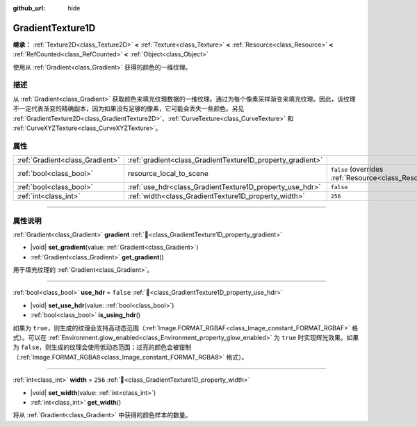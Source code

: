 :github_url: hide

.. DO NOT EDIT THIS FILE!!!
.. Generated automatically from Godot engine sources.
.. Generator: https://github.com/godotengine/godot/tree/4.3/doc/tools/make_rst.py.
.. XML source: https://github.com/godotengine/godot/tree/4.3/doc/classes/GradientTexture1D.xml.

.. _class_GradientTexture1D:

GradientTexture1D
=================

**继承：** :ref:`Texture2D<class_Texture2D>` **<** :ref:`Texture<class_Texture>` **<** :ref:`Resource<class_Resource>` **<** :ref:`RefCounted<class_RefCounted>` **<** :ref:`Object<class_Object>`

使用从 :ref:`Gradient<class_Gradient>` 获得的颜色的一维纹理。

.. rst-class:: classref-introduction-group

描述
----

从 :ref:`Gradient<class_Gradient>` 获取颜色来填充纹理数据的一维纹理。通过为每个像素采样渐变来填充纹理。因此，该纹理不一定代表渐变的精确副本，因为如果没有足够的像素，它可能会丢失一些颜色。另见 :ref:`GradientTexture2D<class_GradientTexture2D>`\ 、\ :ref:`CurveTexture<class_CurveTexture>` 和 :ref:`CurveXYZTexture<class_CurveXYZTexture>`\ 。

.. rst-class:: classref-reftable-group

属性
----

.. table::
   :widths: auto

   +---------------------------------+------------------------------------------------------------+----------------------------------------------------------------------------------------+
   | :ref:`Gradient<class_Gradient>` | :ref:`gradient<class_GradientTexture1D_property_gradient>` |                                                                                        |
   +---------------------------------+------------------------------------------------------------+----------------------------------------------------------------------------------------+
   | :ref:`bool<class_bool>`         | resource_local_to_scene                                    | ``false`` (overrides :ref:`Resource<class_Resource_property_resource_local_to_scene>`) |
   +---------------------------------+------------------------------------------------------------+----------------------------------------------------------------------------------------+
   | :ref:`bool<class_bool>`         | :ref:`use_hdr<class_GradientTexture1D_property_use_hdr>`   | ``false``                                                                              |
   +---------------------------------+------------------------------------------------------------+----------------------------------------------------------------------------------------+
   | :ref:`int<class_int>`           | :ref:`width<class_GradientTexture1D_property_width>`       | ``256``                                                                                |
   +---------------------------------+------------------------------------------------------------+----------------------------------------------------------------------------------------+

.. rst-class:: classref-section-separator

----

.. rst-class:: classref-descriptions-group

属性说明
--------

.. _class_GradientTexture1D_property_gradient:

.. rst-class:: classref-property

:ref:`Gradient<class_Gradient>` **gradient** :ref:`🔗<class_GradientTexture1D_property_gradient>`

.. rst-class:: classref-property-setget

- |void| **set_gradient**\ (\ value\: :ref:`Gradient<class_Gradient>`\ )
- :ref:`Gradient<class_Gradient>` **get_gradient**\ (\ )

用于填充纹理的 :ref:`Gradient<class_Gradient>`\ 。

.. rst-class:: classref-item-separator

----

.. _class_GradientTexture1D_property_use_hdr:

.. rst-class:: classref-property

:ref:`bool<class_bool>` **use_hdr** = ``false`` :ref:`🔗<class_GradientTexture1D_property_use_hdr>`

.. rst-class:: classref-property-setget

- |void| **set_use_hdr**\ (\ value\: :ref:`bool<class_bool>`\ )
- :ref:`bool<class_bool>` **is_using_hdr**\ (\ )

如果为 ``true``\ ，则生成的纹理会支持高动态范围（\ :ref:`Image.FORMAT_RGBAF<class_Image_constant_FORMAT_RGBAF>` 格式）。可以在 :ref:`Environment.glow_enabled<class_Environment_property_glow_enabled>` 为 ``true`` 时实现辉光效果。如果为 ``false``\ ，则生成的纹理会使用低动态范围；过亮的颜色会被钳制（\ :ref:`Image.FORMAT_RGBA8<class_Image_constant_FORMAT_RGBA8>` 格式）。

.. rst-class:: classref-item-separator

----

.. _class_GradientTexture1D_property_width:

.. rst-class:: classref-property

:ref:`int<class_int>` **width** = ``256`` :ref:`🔗<class_GradientTexture1D_property_width>`

.. rst-class:: classref-property-setget

- |void| **set_width**\ (\ value\: :ref:`int<class_int>`\ )
- :ref:`int<class_int>` **get_width**\ (\ )

将从 :ref:`Gradient<class_Gradient>` 中获得的颜色样本的数量。

.. |virtual| replace:: :abbr:`virtual (本方法通常需要用户覆盖才能生效。)`
.. |const| replace:: :abbr:`const (本方法无副作用，不会修改该实例的任何成员变量。)`
.. |vararg| replace:: :abbr:`vararg (本方法除了能接受在此处描述的参数外，还能够继续接受任意数量的参数。)`
.. |constructor| replace:: :abbr:`constructor (本方法用于构造某个类型。)`
.. |static| replace:: :abbr:`static (调用本方法无需实例，可直接使用类名进行调用。)`
.. |operator| replace:: :abbr:`operator (本方法描述的是使用本类型作为左操作数的有效运算符。)`
.. |bitfield| replace:: :abbr:`BitField (这个值是由下列位标志构成位掩码的整数。)`
.. |void| replace:: :abbr:`void (无返回值。)`
